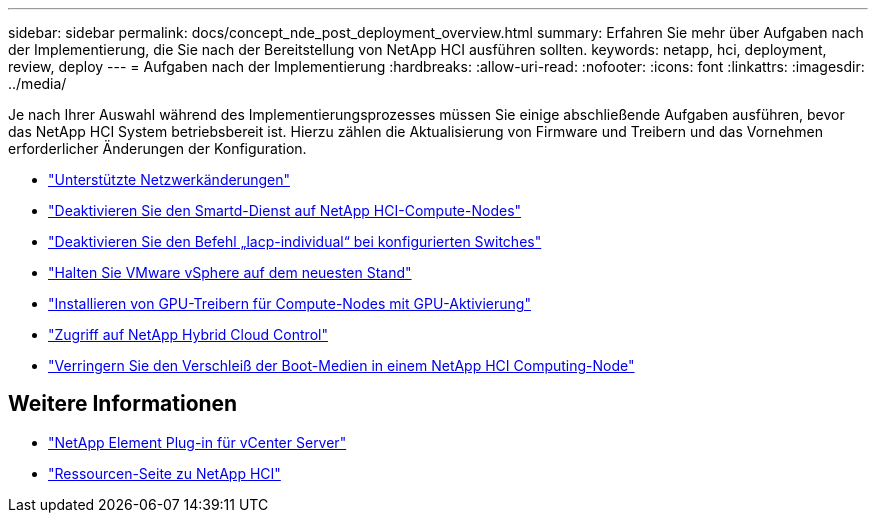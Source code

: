---
sidebar: sidebar 
permalink: docs/concept_nde_post_deployment_overview.html 
summary: Erfahren Sie mehr über Aufgaben nach der Implementierung, die Sie nach der Bereitstellung von NetApp HCI ausführen sollten. 
keywords: netapp, hci, deployment, review, deploy 
---
= Aufgaben nach der Implementierung
:hardbreaks:
:allow-uri-read: 
:nofooter: 
:icons: font
:linkattrs: 
:imagesdir: ../media/


[role="lead"]
Je nach Ihrer Auswahl während des Implementierungsprozesses müssen Sie einige abschließende Aufgaben ausführen, bevor das NetApp HCI System betriebsbereit ist. Hierzu zählen die Aktualisierung von Firmware und Treibern und das Vornehmen erforderlicher Änderungen der Konfiguration.

* link:task_nde_supported_net_changes.html["Unterstützte Netzwerkänderungen"]
* link:task_nde_disable_smartd.html["Deaktivieren Sie den Smartd-Dienst auf NetApp HCI-Compute-Nodes"]
* link:task_nde_disable_lacp_individual.html["Deaktivieren Sie den Befehl „lacp-individual“ bei konfigurierten Switches"]
* link:task_nde_update_vsphere.html["Halten Sie VMware vSphere auf dem neuesten Stand"]
* link:task_nde_install_GPU_drivers.html["Installieren von GPU-Treibern für Compute-Nodes mit GPU-Aktivierung"]
* link:task_nde_access_hcc.html["Zugriff auf NetApp Hybrid Cloud Control"]
* link:task_reduce_boot_media_wear.html["Verringern Sie den Verschleiß der Boot-Medien in einem NetApp HCI Computing-Node"]




== Weitere Informationen

* https://docs.netapp.com/us-en/vcp/index.html["NetApp Element Plug-in für vCenter Server"^]
* https://www.netapp.com/us/documentation/hci.aspx["Ressourcen-Seite zu NetApp HCI"^]

